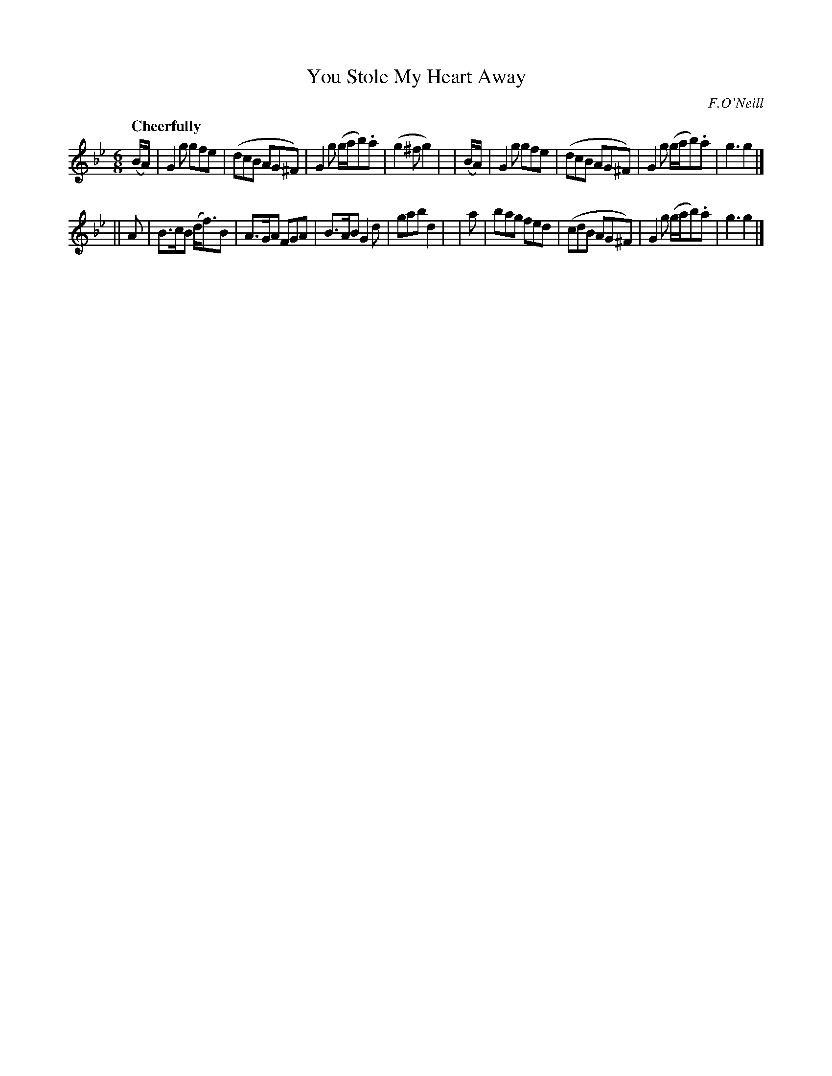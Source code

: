 X: 527
T: You Stole My Heart Away
R: jig, air
%S: s:2 b:16(8+8)
B: O'Neill's 1850 #527
O: F.O'Neill
Z: Dave Wooldridge
Q: "Cheerfully"
M: 6/8
L: 1/8
K: Gm
  (B/A/) | G2g gfe | (dcB AG^F) | G2g (g/a/b).a | (g2^f g2) |\
| (B/A/) | G2g gfe | (dcB AG^F) | G2g (g/a/b).a | g3 g2 |]
|| A | B>cB (d<f)B | A>GA FGA | B>AB G2d | gab d2 |\
|  a | bag fed     | (cdB AG^F) | G2g (g/a/b).a | g3 g2 |]
